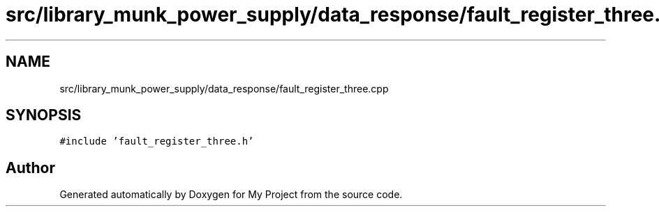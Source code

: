 .TH "src/library_munk_power_supply/data_response/fault_register_three.cpp" 3 "Tue Jun 20 2017" "My Project" \" -*- nroff -*-
.ad l
.nh
.SH NAME
src/library_munk_power_supply/data_response/fault_register_three.cpp
.SH SYNOPSIS
.br
.PP
\fC#include 'fault_register_three\&.h'\fP
.br

.SH "Author"
.PP 
Generated automatically by Doxygen for My Project from the source code\&.
